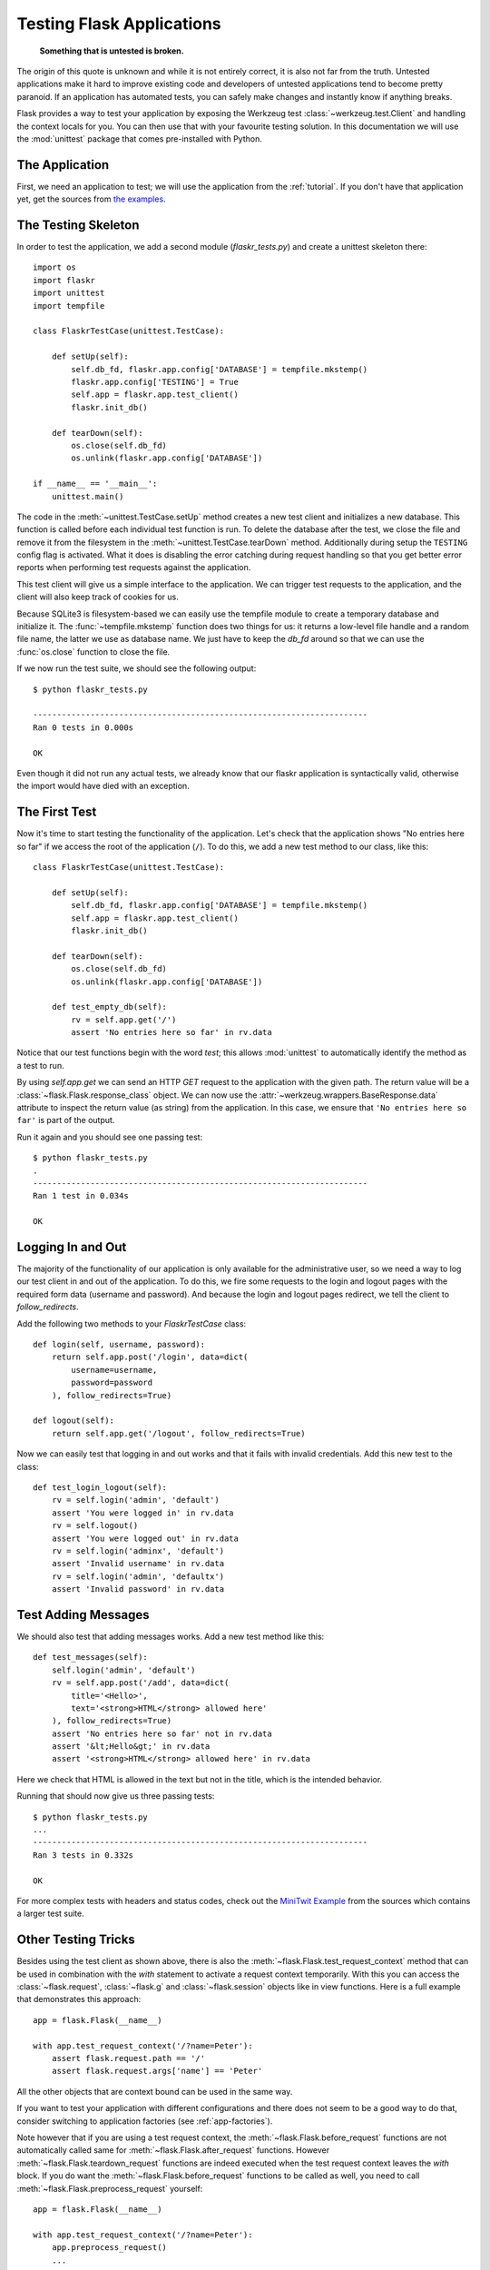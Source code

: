 .. _testing:

Testing Flask Applications
==========================

   **Something that is untested is broken.**

The origin of this quote is unknown and while it is not entirely correct, it is also
not far from the truth.  Untested applications make it hard to
improve existing code and developers of untested applications tend to
become pretty paranoid.  If an application has automated tests, you can
safely make changes and instantly know if anything breaks.

Flask provides a way to test your application by exposing the Werkzeug 
test :class:`~werkzeug.test.Client` and handling the context locals for you.
You can then use that with your favourite testing solution.  In this documentation
we will use the :mod:`unittest` package that comes pre-installed with Python.

The Application
---------------

First, we need an application to test; we will use the application from 
the :ref:`tutorial`.  If you don't have that application yet, get the 
sources from `the examples`_.

.. _the examples:
   http://github.com/mitsuhiko/flask/tree/master/examples/flaskr/

The Testing Skeleton
--------------------

In order to test the application, we add a second module 
(`flaskr_tests.py`) and create a unittest skeleton there::

    import os
    import flaskr
    import unittest
    import tempfile

    class FlaskrTestCase(unittest.TestCase):

        def setUp(self):
            self.db_fd, flaskr.app.config['DATABASE'] = tempfile.mkstemp()
            flaskr.app.config['TESTING'] = True
            self.app = flaskr.app.test_client()
            flaskr.init_db()

        def tearDown(self):
            os.close(self.db_fd)
            os.unlink(flaskr.app.config['DATABASE'])

    if __name__ == '__main__':
        unittest.main()

The code in the :meth:`~unittest.TestCase.setUp` method creates a new test
client and initializes a new database.  This function is called before
each individual test function is run.  To delete the database after the 
test, we close the file and remove it from the filesystem in the
:meth:`~unittest.TestCase.tearDown` method.  Additionally during setup the
``TESTING`` config flag is activated.  What it does is disabling the error
catching during request handling so that you get better error reports when
performing test requests against the application.

This test client will give us a simple interface to the application.  We can 
trigger test requests to the application, and the client will also keep track 
of cookies for us.

Because SQLite3 is filesystem-based we can easily use the tempfile module
to create a temporary database and initialize it.  The
:func:`~tempfile.mkstemp` function does two things for us: it returns a
low-level file handle and a random file name, the latter we use as
database name.  We just have to keep the `db_fd` around so that we can use
the :func:`os.close` function to close the file.

If we now run the test suite, we should see the following output::

    $ python flaskr_tests.py

    ----------------------------------------------------------------------
    Ran 0 tests in 0.000s

    OK

Even though it did not run any actual tests, we already know that our flaskr
application is syntactically valid, otherwise the import would have died
with an exception.

The First Test
--------------

Now it's time to start testing the functionality of the application.  
Let's check that the application shows "No entries here so far" if we 
access the root of the application (``/``). To do this, we add a new
test method to our class, like this::

    class FlaskrTestCase(unittest.TestCase):

        def setUp(self):
            self.db_fd, flaskr.app.config['DATABASE'] = tempfile.mkstemp()
            self.app = flaskr.app.test_client()
            flaskr.init_db()

        def tearDown(self):
            os.close(self.db_fd)
            os.unlink(flaskr.app.config['DATABASE'])

        def test_empty_db(self):
            rv = self.app.get('/')
            assert 'No entries here so far' in rv.data

Notice that our test functions begin with the word `test`; this allows 
:mod:`unittest` to automatically identify the method as a test to run. 

By using `self.app.get` we can send an HTTP `GET` request to the application with 
the given path.  The return value will be a :class:`~flask.Flask.response_class` object. 
We can now use the :attr:`~werkzeug.wrappers.BaseResponse.data` attribute to inspect
the return value (as string) from the application.  In this case, we ensure that 
``'No entries here so far'`` is part of the output.

Run it again and you should see one passing test::

    $ python flaskr_tests.py
    .
    ----------------------------------------------------------------------
    Ran 1 test in 0.034s

    OK

Logging In and Out
------------------

The majority of the functionality of our application is only available for
the administrative user, so we need a way to log our test client in and out
of the application.  To do this, we fire some requests to the login and logout 
pages with the required form data (username and password).  And because the 
login and logout pages redirect, we tell the client to `follow_redirects`.

Add the following two methods to your `FlaskrTestCase` class::

   def login(self, username, password):
       return self.app.post('/login', data=dict(
           username=username,
           password=password
       ), follow_redirects=True)

   def logout(self):
       return self.app.get('/logout', follow_redirects=True)

Now we can easily test that logging in and out works and that it fails with
invalid credentials.  Add this new test to the class::

   def test_login_logout(self):
       rv = self.login('admin', 'default')
       assert 'You were logged in' in rv.data
       rv = self.logout()
       assert 'You were logged out' in rv.data
       rv = self.login('adminx', 'default')
       assert 'Invalid username' in rv.data
       rv = self.login('admin', 'defaultx')
       assert 'Invalid password' in rv.data

Test Adding Messages
--------------------

We should also test that adding messages works.  Add a new test method
like this::

    def test_messages(self):
        self.login('admin', 'default')
        rv = self.app.post('/add', data=dict(
            title='<Hello>',
            text='<strong>HTML</strong> allowed here'
        ), follow_redirects=True)
        assert 'No entries here so far' not in rv.data
        assert '&lt;Hello&gt;' in rv.data
        assert '<strong>HTML</strong> allowed here' in rv.data

Here we check that HTML is allowed in the text but not in the title,
which is the intended behavior.

Running that should now give us three passing tests::

    $ python flaskr_tests.py
    ...
    ----------------------------------------------------------------------
    Ran 3 tests in 0.332s

    OK

For more complex tests with headers and status codes, check out the
`MiniTwit Example`_ from the sources which contains a larger test
suite.


.. _MiniTwit Example:
   http://github.com/mitsuhiko/flask/tree/master/examples/minitwit/


Other Testing Tricks
--------------------

Besides using the test client as shown above, there is also the
:meth:`~flask.Flask.test_request_context` method that can be used
in combination with the `with` statement to activate a request context
temporarily.  With this you can access the :class:`~flask.request`,
:class:`~flask.g` and :class:`~flask.session` objects like in view
functions.  Here is a full example that demonstrates this approach::

    app = flask.Flask(__name__)

    with app.test_request_context('/?name=Peter'):
        assert flask.request.path == '/'
        assert flask.request.args['name'] == 'Peter'

All the other objects that are context bound can be used in the same
way.

If you want to test your application with different configurations and
there does not seem to be a good way to do that, consider switching to
application factories (see :ref:`app-factories`).

Note however that if you are using a test request context, the
:meth:`~flask.Flask.before_request` functions are not automatically called
same for :meth:`~flask.Flask.after_request` functions.  However
:meth:`~flask.Flask.teardown_request` functions are indeed executed when
the test request context leaves the `with` block.  If you do want the
:meth:`~flask.Flask.before_request` functions to be called as well, you
need to call :meth:`~flask.Flask.preprocess_request` yourself::

    app = flask.Flask(__name__)

    with app.test_request_context('/?name=Peter'):
        app.preprocess_request()
        ...

This can be necessary to open database connections or something similar
depending on how your application was designed.

If you want to call the :meth:`~flask.Flask.after_request` functions you
need to call into :meth:`~flask.Flask.process_response` which however
requires that you pass it a response object::

    app = flask.Flask(__name__)

    with app.test_request_context('/?name=Peter'):
        resp = Response('...')
        resp = app.process_response(resp)
        ...

This in general is less useful because at that point you can directly
start using the test client.


Faking Resources and Context
----------------------------

.. versionadded:: 0.10

A very common pattern is to store user authorization information and
database connections on the application context or the :attr:`flask.g`
object.  The general pattern for this is to put the object on there on
first usage and then to remove it on a teardown.  Imagine for instance
this code to get the current user::

    def get_user():
        user = getattr(g, 'user', None)
        if user is None:
            user = fetch_current_user_from_database()
            g.user = user
        return user

For a test it would be nice to override this user from the outside without
having to change some code.  This can trivially be accomplished with
hooking the :data:`flask.appcontext_pushed` signal::

    from contextlib import contextmanager
    from flask import appcontext_pushed

    @contextmanager
    def user_set(app, user):
        def handler(sender, **kwargs):
            g.user = user
        with appcontext_pushed.connected_to(handler, app):
            yield

And then to use it::

    from flask import json, jsonify

    @app.route('/users/me')
    def users_me():
        return jsonify(username=g.user.username)

    with user_set(app, my_user):
        with app.test_client() as c:
            resp = c.get('/users/me')
            data = json.loads(resp.data)
            self.assert_equal(data['username'], my_user.username)


Keeping the Context Around
--------------------------

.. versionadded:: 0.4

Sometimes it is helpful to trigger a regular request but still keep the
context around for a little longer so that additional introspection can
happen.  With Flask 0.4 this is possible by using the
:meth:`~flask.Flask.test_client` with a `with` block::

    app = flask.Flask(__name__)

    with app.test_client() as c:
        rv = c.get('/?tequila=42')
        assert request.args['tequila'] == '42'

If you were to use just the :meth:`~flask.Flask.test_client` without
the `with` block, the `assert` would fail with an error because `request`
is no longer available (because you are trying to use it outside of the actual request).


Accessing and Modifying Sessions
--------------------------------

.. versionadded:: 0.8

Sometimes it can be very helpful to access or modify the sessions from the
test client.  Generally there are two ways for this.  If you just want to
ensure that a session has certain keys set to certain values you can just
keep the context around and access :data:`flask.session`::

    with app.test_client() as c:
        rv = c.get('/')
        assert flask.session['foo'] == 42

This however does not make it possible to also modify the session or to
access the session before a request was fired.  Starting with Flask 0.8 we
provide a so called “session transaction” which simulates the appropriate
calls to open a session in the context of the test client and to modify
it.  At the end of the transaction the session is stored.  This works
independently of the session backend used::

    with app.test_client() as c:
        with c.session_transaction() as sess:
            sess['a_key'] = 'a value'

        # once this is reached the session was stored

Note that in this case you have to use the ``sess`` object instead of the
:data:`flask.session` proxy.  The object however itself will provide the
same interface.
